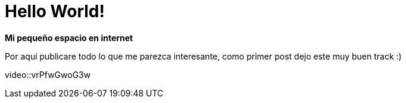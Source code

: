= Hello World!
:hp-image: /covers/cover.png
:published_at: 2018-08-12
:hp-tags: Blog, Post, Hola
:hp-alt-title: Welcome to my world, bienvenidos a mi mundo!

*Mi pequeño espacio en internet*

Por aqui publicare todo lo que me parezca interesante, como primer post dejo este muy buen track :)

video::vrPfwGwoG3w
